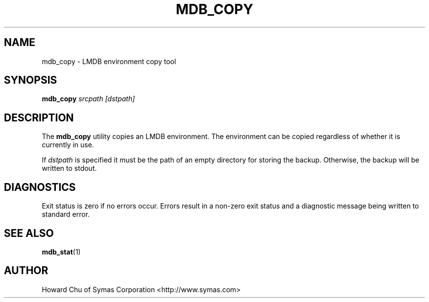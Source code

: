 .TH MDB_COPY 1 "2012/12/12" "LMDB 0.9.5"
.\" Copyright 2012 Howard Chu, Symas Corp. All Rights Reserved.
.\" Copying restrictions apply.  See COPYRIGHT/LICENSE.
.SH NAME
mdb_copy \- LMDB environment copy tool
.SH SYNOPSIS
.B mdb_copy
.I srcpath\ [dstpath]
.SH DESCRIPTION
The
.B mdb_copy
utility copies an LMDB environment. The environment can
be copied regardless of whether it is currently in use.

If
.I dstpath
is specified it must be the path of an empty directory
for storing the backup. Otherwise, the backup will be
written to stdout.

.SH DIAGNOSTICS
Exit status is zero if no errors occur.
Errors result in a non-zero exit status and
a diagnostic message being written to standard error.
.SH "SEE ALSO"
.BR mdb_stat (1)
.SH AUTHOR
Howard Chu of Symas Corporation <http://www.symas.com>
